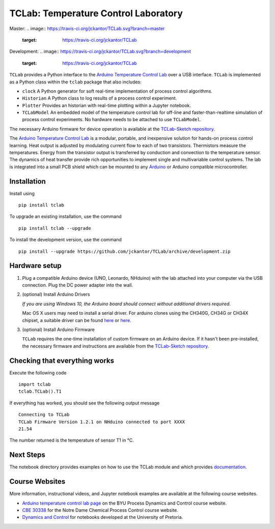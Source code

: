 TCLab: Temperature Control Laboratory
=====================================

Master: 
.. image:: https://travis-ci.org/jckantor/TCLab.svg?branch=master
    :target: https://travis-ci.org/jckantor/TCLab

Development:
.. image:: https://travis-ci.org/jckantor/TCLab.svg?branch=development
    :target: https://travis-ci.org/jckantor/TCLab

``TCLab`` provides a Python interface to the
`Arduino Temperature Control Lab <http://apmonitor.com/pdc/index.php/Main/ArduinoTemperatureControl>`_
over a USB interface. ``TCLab`` is implemented as a Python class within
the ``tclab`` package that also includes:

* ``clock`` A Python generator for soft real-time implementation of
  process control algorithms.
* ``Historian`` A Python class to log results of a process control
  experiment.
* ``Plotter`` Provides an historian with real-time plotting within a
  Jupyter notebook.
* ``TCLabModel`` An embedded model of the temperature control lab
  for off-line and faster-than-realtime simulation of process control
  experiments. No hardware needs to be attached to use ``TCLabModel``.

The necessary Arduino firmware for device operation is available at the
`TCLab-Sketch repository <https://github.com/jckantor/TCLab-sketch>`_.

The `Arduino Temperature Control Lab <http://apmonitor.com/pdc/index.php/Main/ArduinoTemperatureControl>`_
is a modular, portable, and inexpensive solution for hands-on process
control learning.  Heat output is adjusted by modulating current flow to
each of two transistors. Thermistors measure the temperatures. Energy
from the transistor output is transferred by conduction and convection
to the temperature sensor. The dynamics of heat transfer provide rich
opportunities to implement single and multivariable control systems.
The lab is integrated into a small PCB shield which can be mounted to
any `Arduino <https://www.arduino.cc/>`_ or Arduino compatible
microcontroller.

Installation
------------

Install using ::

   pip install tclab
   
To upgrade an existing installation, use the command ::

   pip install tclab --upgrade


To install the development version, use the command ::

   pip install --upgrade https://github.com/jckantor/TCLab/archive/development.zip


Hardware setup
--------------

1. Plug a compatible Arduino device (UNO, Leonardo, NHduino) with the
   lab attached into your computer via the USB connection. Plug the DC
   power adapter into the wall.

2. (optional) Install Arduino Drivers

   *If you are using Windows 10, the Arduino board should connect
   without additional drivers required.*

   Mac OS X users may need to install a serial driver. For arduino
   clones using the CH340G, CH34G or CH34X chipset, a suitable driver
   can be found `here <https://github.com/MPParsley/ch340g-ch34g-ch34x-mac-os-x-driver>`__
   or `here <https://github.com/adrianmihalko/ch340g-ch34g-ch34x-mac-os-x-driver>`__.

3. (optional) Install Arduino Firmware

   ``TCLab`` requires the one-time installation of custom firmware on
   an Arduino device. If it hasn't been pre-installed, the necessary
   firmware and instructions are available from the
   `TCLab-Sketch repository <https://github.com/jckantor/TCLab-sketch>`_.

Checking that everything works
------------------------------

Execute the following code ::

    import tclab
    tclab.TCLab().T1

If everything has worked, you should see the following output message ::

    Connecting to TCLab
    TCLab Firmware Version 1.2.1 on NHduino connected to port XXXX
    21.54

The number returned is the temperature of sensor T1 in °C.

Next Steps
----------

The notebook directory provides examples on how to use the TCLab module
and which provides `documentation <_build/index.html>`_.

Course Websites
---------------

More information, instructional videos, and Jupyter notebook
examples are available at the following course websites.

* `Arduino temperature control lab page <http://apmonitor.com/pdc/index.php/Main/ArduinoTemperatureControl>`__ on the BYU Process Dynamics and Control course website.
* `CBE 30338 <http://jckantor.github.io/CBE30338/>`__ for the Notre Dame
  Chemical Process Control course website.
* `Dynamics and Control <https://github.com/alchemyst/Dynamics-and-Control>`__ for notebooks developed at the University of Pretoria.
